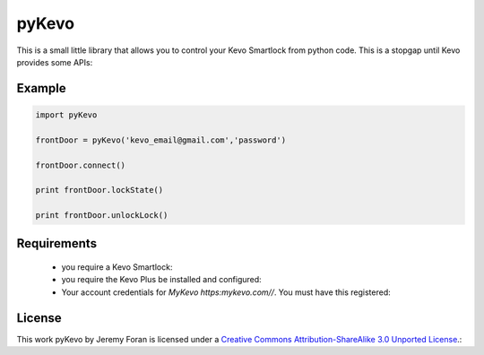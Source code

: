 pyKevo
======
This is a small little library that allows you to control your Kevo Smartlock from python code.  This is a stopgap until Kevo provides some APIs::

Example
-------

.. code:: python

    import pyKevo

    frontDoor = pyKevo('kevo_email@gmail.com','password')

    frontDoor.connect()

    print frontDoor.lockState()

    print frontDoor.unlockLock()


Requirements
------------

  * you require a Kevo Smartlock::
  * you require the Kevo Plus be installed and configured::
  * Your account credentials for `MyKevo https:mykevo.com//`.  You must have this registered::

License
-------
This work pyKevo by Jeremy Foran is licensed under a `Creative Commons Attribution-ShareAlike 3.0 Unported License <http://creativecommons.org/licenses/by-sa/3.0/deed.en_US>`_.::

